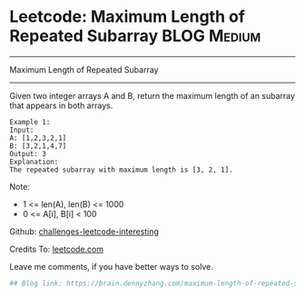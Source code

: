 * Leetcode: Maximum Length of Repeated Subarray                 :BLOG:Medium:
#+STARTUP: showeverything
#+OPTIONS: toc:nil \n:t ^:nil creator:nil d:nil
:PROPERTIES:
:type:     misc
:END:
---------------------------------------------------------------------
Maximum Length of Repeated Subarray
---------------------------------------------------------------------
Given two integer arrays A and B, return the maximum length of an subarray that appears in both arrays.
#+BEGIN_EXAMPLE
Example 1:
Input:
A: [1,2,3,2,1]
B: [3,2,1,4,7]
Output: 3
Explanation:
The repeated subarray with maximum length is [3, 2, 1].
#+END_EXAMPLE

Note:
- 1 <= len(A), len(B) <= 1000
- 0 <= A[i], B[i] < 100

Github: [[url-external:https://github.com/DennyZhang/challenges-leetcode-interesting/tree/master/maximum-length-of-repeated-subarray][challenges-leetcode-interesting]]

Credits To: [[url-external:https://leetcode.com/problems/maximum-length-of-repeated-subarray/description/][leetcode.com]]

Leave me comments, if you have better ways to solve.

#+BEGIN_SRC python
## Blog link: https://brain.dennyzhang.com/maximum-length-of-repeated-subarray

#+END_SRC
